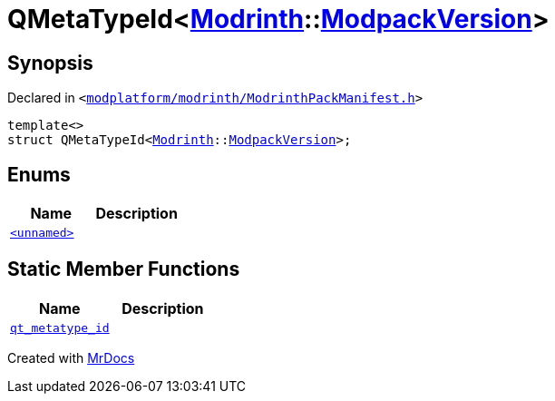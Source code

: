 [#QMetaTypeId-0c6]
= QMetaTypeId&lt;xref:Modrinth.adoc[Modrinth]::xref:Modrinth/ModpackVersion.adoc[ModpackVersion]&gt;
:relfileprefix: 
:mrdocs:


== Synopsis

Declared in `&lt;https://github.com/PrismLauncher/PrismLauncher/blob/develop/launcher/modplatform/modrinth/ModrinthPackManifest.h#L126[modplatform&sol;modrinth&sol;ModrinthPackManifest&period;h]&gt;`

[source,cpp,subs="verbatim,replacements,macros,-callouts"]
----
template&lt;&gt;
struct QMetaTypeId&lt;xref:Modrinth.adoc[Modrinth]::xref:Modrinth/ModpackVersion.adoc[ModpackVersion]&gt;;
----

== Enums
[cols=2]
|===
| Name | Description 

| xref:QMetaTypeId-0c6/03enum.adoc[`&lt;unnamed&gt;`] 
| 

|===
== Static Member Functions
[cols=2]
|===
| Name | Description 

| xref:QMetaTypeId-0c6/qt_metatype_id.adoc[`qt&lowbar;metatype&lowbar;id`] 
| 

|===





[.small]#Created with https://www.mrdocs.com[MrDocs]#
